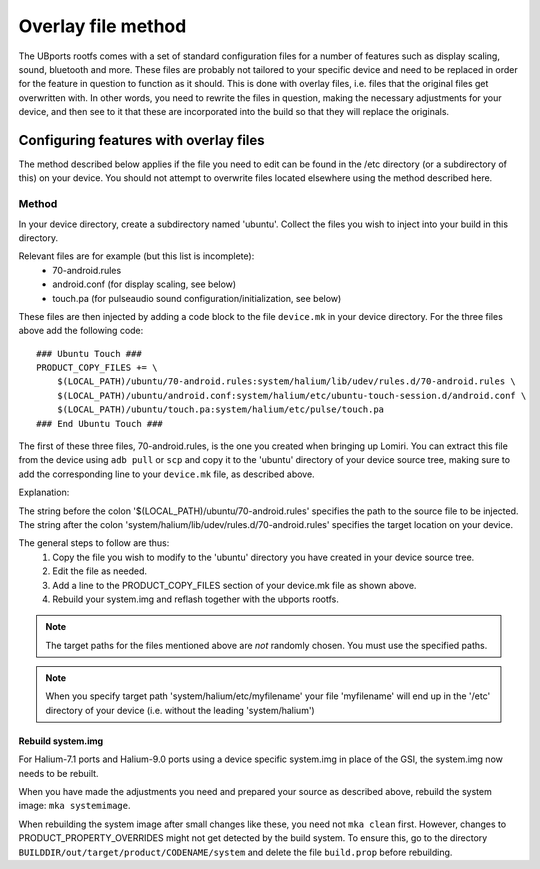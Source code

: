 .. _Overlay:

Overlay file method
===================

The UBports rootfs comes with a set of standard configuration files for a number of features such as display scaling, sound, bluetooth and more. These files are probably not tailored to your specific device and need to be replaced in order for the feature in question to function as it should. This is done with overlay files, i.e. files that the original files get overwritten with. In other words, you need to rewrite the files in question, making the necessary adjustments for your device, and then see to it that these are incorporated into the build so that they will replace the originals. 

Configuring features with overlay files
---------------------------------------

The method described below applies if the file you need to edit can be found in the /etc directory (or a subdirectory of this) on your device. You should not attempt to overwrite files located elsewhere using the method described here.

Method
^^^^^^

In your device directory, create a subdirectory named 'ubuntu'. Collect the files you wish to inject into your build in this directory. 

Relevant files are for example (but this list is incomplete):
    * 70-android.rules
    * android.conf (for display scaling, see below)
    * touch.pa (for pulseaudio sound configuration/initialization, see below)

These files are then injected by adding a code block to the file ``device.mk`` in your device directory. For the three files above add the following code::

    ### Ubuntu Touch ###
    PRODUCT_COPY_FILES += \
        $(LOCAL_PATH)/ubuntu/70-android.rules:system/halium/lib/udev/rules.d/70-android.rules \
        $(LOCAL_PATH)/ubuntu/android.conf:system/halium/etc/ubuntu-touch-session.d/android.conf \
        $(LOCAL_PATH)/ubuntu/touch.pa:system/halium/etc/pulse/touch.pa 
    ### End Ubuntu Touch ###

The first of these three files, 70-android.rules, is the one you created when bringing up Lomiri. You can extract this file from the device using ``adb pull`` or ``scp`` and copy it to the 'ubuntu' directory of your device source tree, making sure to add the corresponding line to your ``device.mk`` file, as described above.

Explanation:

The string before the colon '$(LOCAL_PATH)/ubuntu/70-android.rules' specifies the path to the source file to be injected. The string after the colon 'system/halium/lib/udev/rules.d/70-android.rules' specifies the target location on your device.

.. _Overlay-steps:

The general steps to follow are thus:
    1. Copy the file you wish to modify to the 'ubuntu' directory you have created in your device source tree.
    2. Edit the file as needed.
    3. Add a line to the PRODUCT_COPY_FILES section of your device.mk file as shown above.
    4. Rebuild your system.img and reflash together with the ubports rootfs.

.. Note::

    The target paths for the files mentioned above are *not* randomly chosen. You must use the specified paths. 

.. Note::

    When you specify target path 'system/halium/etc/myfilename' your file 'myfilename' will end up in the '/etc' directory of your device (i.e. without the leading 'system/halium')

.. _Rebuild-system.img:

Rebuild system.img
""""""""""""""""""

For Halium-7.1 ports and Halium-9.0 ports using a device specific system.img in place of the GSI, the system.img now needs to be rebuilt.

When you have made the adjustments you need and prepared your source as described above, rebuild the system image: ``mka systemimage``. 

When rebuilding the system image after small changes like these, you need not ``mka clean`` first. However, changes to PRODUCT_PROPERTY_OVERRIDES might not get detected by the build system. To ensure this, go to the directory ``BUILDDIR/out/target/product/CODENAME/system`` and delete the file ``build.prop`` before rebuilding.